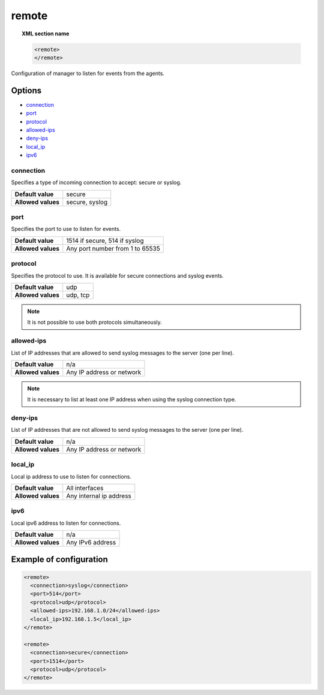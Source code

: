 .. _reference_ossec_remote:


remote
=======

.. topic:: XML section name

	.. code-block:: xml

		<remote>
		</remote>

Configuration of manager to listen for events from the agents.

Options
-------

- `connection`_
- `port`_
- `protocol`_
- `allowed-ips`_
- `deny-ips`_
- `local_ip`_
- `ipv6`_

connection
^^^^^^^^^^^

Specifies a type of incoming connection to accept: secure or syslog.

+--------------------+----------------+
| **Default value**  | secure         |
+--------------------+----------------+
| **Allowed values** | secure, syslog |
+--------------------+----------------+

port
^^^^^^^^^^^

Specifies the port to use to listen for events.

+--------------------+---------------------------------+
| **Default value**  | 1514 if secure, 514 if syslog   |
+--------------------+---------------------------------+
| **Allowed values** | Any port number from 1 to 65535 |
+--------------------+---------------------------------+



protocol
^^^^^^^^^^^

Specifies the protocol to use. It is available for secure connections and syslog events.

+--------------------+----------+
| **Default value**  | udp      |
+--------------------+----------+
| **Allowed values** | udp, tcp |
+--------------------+----------+

.. note::
	It is not possible to use both protocols simultaneously.

allowed-ips
^^^^^^^^^^^

List of IP addresses that are allowed to send syslog messages to the server (one per line).

+--------------------+---------------------------+
| **Default value**  | n/a                       |
+--------------------+---------------------------+
| **Allowed values** | Any IP address or network |
+--------------------+---------------------------+

.. note::

   It is necessary to list at least one IP address when using the syslog connection type.

deny-ips
^^^^^^^^^^^

List of IP addresses that are not allowed to send syslog messages to the server (one per line).

+--------------------+---------------------------+
| **Default value**  | n/a                       |
+--------------------+---------------------------+
| **Allowed values** | Any IP address or network |
+--------------------+---------------------------+


local_ip
^^^^^^^^^^^

Local ip address to use to listen for connections.

+--------------------+-------------------------+
| **Default value**  | All interfaces          |
+--------------------+-------------------------+
| **Allowed values** | Any internal ip address |
+--------------------+-------------------------+


ipv6
^^^^^^^^^^^

Local ipv6 address to listen for connections.

+--------------------+------------------+
| **Default value**  | n/a              |
+--------------------+------------------+
| **Allowed values** | Any IPv6 address |
+--------------------+------------------+

Example of configuration
------------------------

.. code-block:: xml

    <remote>
      <connection>syslog</connection>
      <port>514</port>
      <protocol>udp</protocol>
      <allowed-ips>192.168.1.0/24</allowed-ips>
      <local_ip>192.168.1.5</local_ip>
    </remote>

    <remote>
      <connection>secure</connection>
      <port>1514</port>
      <protocol>udp</protocol>
    </remote>
